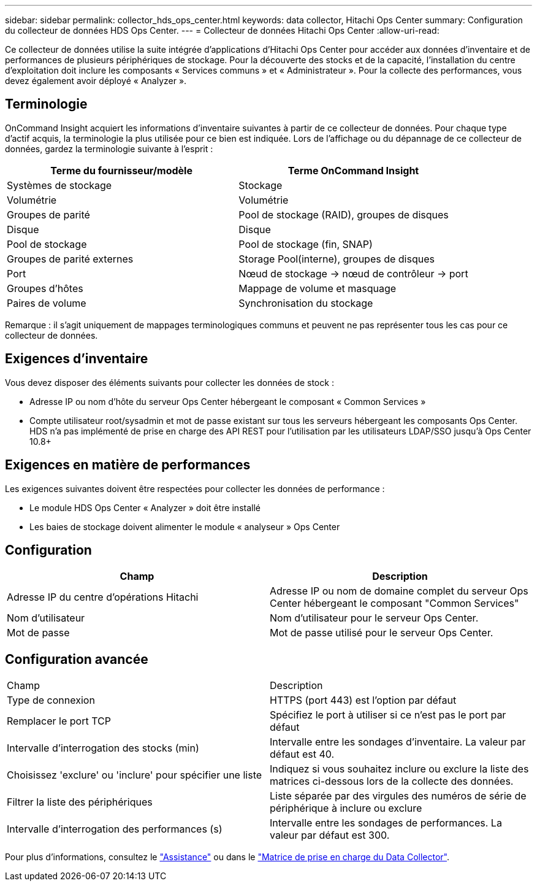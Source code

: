 ---
sidebar: sidebar 
permalink: collector_hds_ops_center.html 
keywords: data collector, Hitachi Ops Center 
summary: Configuration du collecteur de données HDS Ops Center. 
---
= Collecteur de données Hitachi Ops Center
:allow-uri-read: 


[role="lead"]
Ce collecteur de données utilise la suite intégrée d'applications d'Hitachi Ops Center pour accéder aux données d'inventaire et de performances de plusieurs périphériques de stockage. Pour la découverte des stocks et de la capacité, l'installation du centre d'exploitation doit inclure les composants « Services communs » et « Administrateur ». Pour la collecte des performances, vous devez également avoir déployé « Analyzer ».



== Terminologie

OnCommand Insight acquiert les informations d'inventaire suivantes à partir de ce collecteur de données. Pour chaque type d'actif acquis, la terminologie la plus utilisée pour ce bien est indiquée. Lors de l'affichage ou du dépannage de ce collecteur de données, gardez la terminologie suivante à l'esprit :

[cols="2*"]
|===
| Terme du fournisseur/modèle | Terme OnCommand Insight 


| Systèmes de stockage | Stockage 


| Volumétrie | Volumétrie 


| Groupes de parité | Pool de stockage (RAID), groupes de disques 


| Disque | Disque 


| Pool de stockage | Pool de stockage (fin, SNAP) 


| Groupes de parité externes | Storage Pool(interne), groupes de disques 


| Port | Nœud de stockage → nœud de contrôleur → port 


| Groupes d'hôtes | Mappage de volume et masquage 


| Paires de volume | Synchronisation du stockage 
|===
Remarque : il s'agit uniquement de mappages terminologiques communs et peuvent ne pas représenter tous les cas pour ce collecteur de données.



== Exigences d'inventaire

Vous devez disposer des éléments suivants pour collecter les données de stock :

* Adresse IP ou nom d'hôte du serveur Ops Center hébergeant le composant « Common Services »
* Compte utilisateur root/sysadmin et mot de passe existant sur tous les serveurs hébergeant les composants Ops Center. HDS n'a pas implémenté de prise en charge des API REST pour l'utilisation par les utilisateurs LDAP/SSO jusqu'à Ops Center 10.8+




== Exigences en matière de performances

Les exigences suivantes doivent être respectées pour collecter les données de performance :

* Le module HDS Ops Center « Analyzer » doit être installé
* Les baies de stockage doivent alimenter le module « analyseur » Ops Center




== Configuration

[cols="2*"]
|===
| Champ | Description 


| Adresse IP du centre d'opérations Hitachi | Adresse IP ou nom de domaine complet du serveur Ops Center hébergeant le composant "Common Services" 


| Nom d'utilisateur | Nom d'utilisateur pour le serveur Ops Center. 


| Mot de passe | Mot de passe utilisé pour le serveur Ops Center. 
|===


== Configuration avancée

|===


| Champ | Description 


| Type de connexion | HTTPS (port 443) est l'option par défaut 


| Remplacer le port TCP | Spécifiez le port à utiliser si ce n'est pas le port par défaut 


| Intervalle d'interrogation des stocks (min) | Intervalle entre les sondages d'inventaire. La valeur par défaut est 40. 


| Choisissez 'exclure' ou 'inclure' pour spécifier une liste | Indiquez si vous souhaitez inclure ou exclure la liste des matrices ci-dessous lors de la collecte des données. 


| Filtrer la liste des périphériques | Liste séparée par des virgules des numéros de série de périphérique à inclure ou exclure 


| Intervalle d'interrogation des performances (s) | Intervalle entre les sondages de performances. La valeur par défaut est 300. 
|===
Pour plus d'informations, consultez le link:concept_requesting_support.html["Assistance"] ou dans le link:https://docs.netapp.com/us-en/cloudinsights/CloudInsightsDataCollectorSupportMatrix.pdf["Matrice de prise en charge du Data Collector"].
